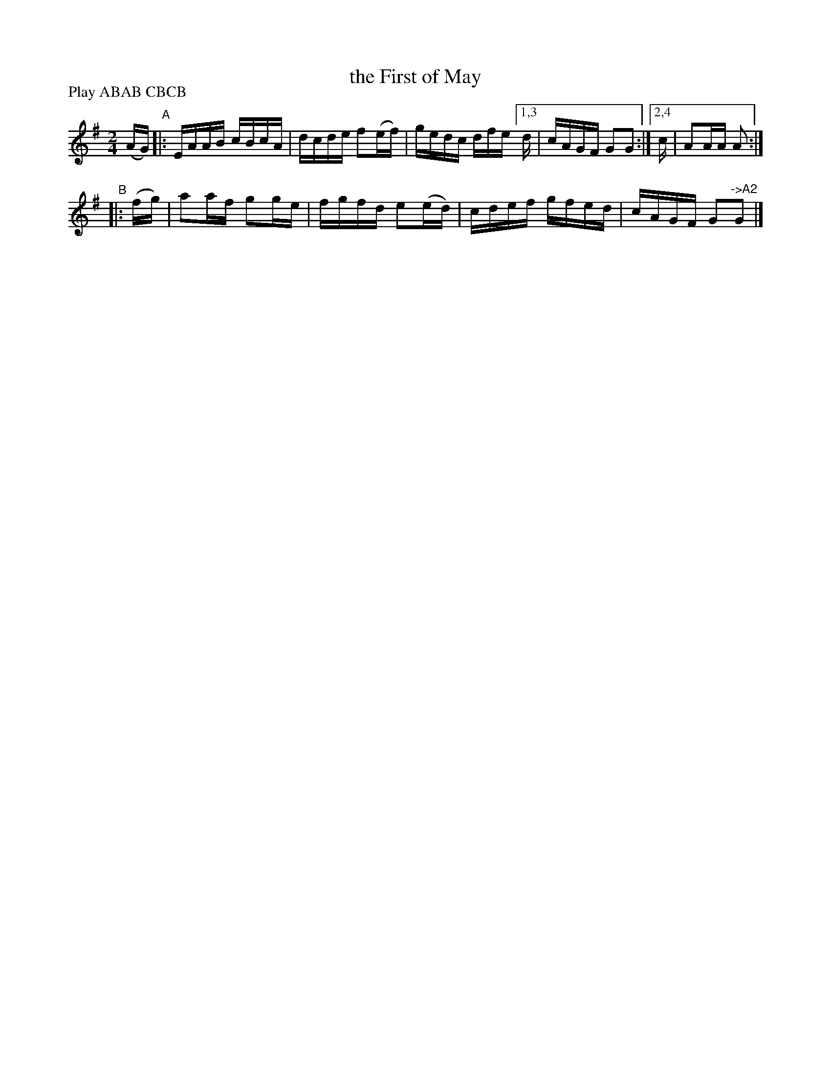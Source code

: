 X: 899
T: the First of May
B: Francis O'Neill: "The Dance Music of Ireland" (1907) #899
R: hornpipe
%S: s:2 b:9(5+4)
Z: Frank Nordberg - http://www.musicaviva.com
F: http://www.musicaviva.com/abc/tunes/ireland/oneill-1001/0899/oneill-1001-0899-1.abc
N: Compacted via repeats and multiple endings [JC]
N: Compacted by using labels and play order [JC]
P: Play ABAB CBCB
M: 2/4
L: 1/16
K: Ador	% MoI has A major.
(AG) \
"^A"|: EAAB cBcA | dcde f2(ef) | gedc dfe [1,3 d | cAGF G2G2 :|[2,4 c | A2AA A2 :|
"^B"|: (fg) | a2af g2ge | fgfd e2(ed) | cdef gfed | cAGF G2"^->A2"G2 |]
